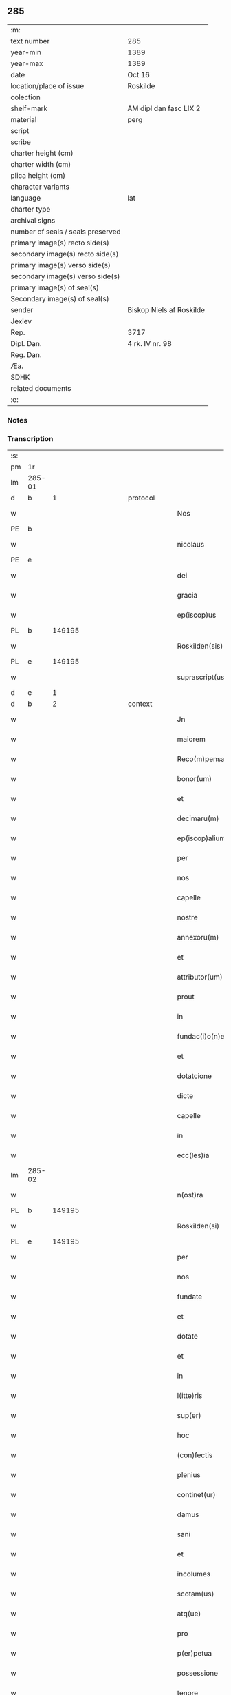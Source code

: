 ** 285

| :m:                               |                          |
| text number                       | 285                      |
| year-min                          | 1389                     |
| year-max                          | 1389                     |
| date                              | Oct 16                   |
| location/place of issue           | Roskilde                 |
| colection                         |                          |
| shelf-mark                        | AM dipl dan fasc LIX 2   |
| material                          | perg                     |
| script                            |                          |
| scribe                            |                          |
| charter height (cm)               |                          |
| charter width (cm)                |                          |
| plica height (cm)                 |                          |
| character variants                |                          |
| language                          | lat                      |
| charter type                      |                          |
| archival signs                    |                          |
| number of seals / seals preserved |                          |
| primary image(s) recto side(s)    |                          |
| secondary image(s) recto side(s)  |                          |
| primary image(s) verso side(s)    |                          |
| secondary image(s) verso side(s)  |                          |
| primary image(s) of seal(s)       |                          |
| Secondary image(s) of seal(s)     |                          |
| sender                            | Biskop Niels af Roskilde |
| Jexlev                            |                          |
| Rep.                              | 3717                     |
| Dipl. Dan.                        | 4 rk. IV nr. 98          |
| Reg. Dan.                         |                          |
| Æa.                               |                          |
| SDHK                              |                          |
| related documents                 |                          |
| :e:                               |                          |

*** Notes


*** Transcription
| :s: |        |   |             |   |   |                     |                |   |               |   |                                |     |   |   |   |               |
| pm  | 1r     |   |             |   |   |                     |                |   |               |   |                                |     |   |   |   |               |
| lm  | 285-01 |   |             |   |   |                     |                |   |               |   |                                |     |   |   |   |               |
| d  | b      | 1  |             | protocol  |   |                     |                |   |               |   |                                |     |   |   |   |               |
| w   |        |   |             |   |   | Nos                 | Nos            |   |               |   |                                | lat |   |   |   |        285-01 |
| PE  | b      |   |             |   |   |                     |                |   |               |   |                                |     |   |   |   |               |
| w   |        |   |             |   |   | nicolaus            | nıcolaus       |   |               |   |                                | lat |   |   |   |        285-01 |
| PE  | e      |   |             |   |   |                     |                |   |               |   |                                |     |   |   |   |               |
| w   |        |   |             |   |   | dei                 | deı            |   |               |   |                                | lat |   |   |   |        285-01 |
| w   |        |   |             |   |   | gracia              | gracıa         |   |               |   |                                | lat |   |   |   |        285-01 |
| w   |        |   |             |   |   | ep(iscop)us         | epus          |   |               |   |                                | lat |   |   |   |        285-01 |
| PL  | b      |   149195|             |   |   |                     |                |   |               |   |                                |     |   |   |   |               |
| w   |        |   |             |   |   | Roskilden(sis)      | Roſkılden     |   |               |   |                                | lat |   |   |   |        285-01 |
| PL  | e      |   149195|             |   |   |                     |                |   |               |   |                                |     |   |   |   |               |
| w   |        |   |             |   |   | suprascript(us)     | ſupꝛaſcrıpt᷒    |   |               |   |                                | lat |   |   |   |        285-01 |
| d  | e      | 1  |             |   |   |                     |                |   |               |   |                                |     |   |   |   |               |
| d  | b      | 2  |             | context  |   |                     |                |   |               |   |                                |     |   |   |   |               |
| w   |        |   |             |   |   | Jn                  | Jn             |   |               |   |                                | lat |   |   |   |        285-01 |
| w   |        |   |             |   |   | maiorem             | maıoꝛem        |   |               |   |                                | lat |   |   |   |        285-01 |
| w   |        |   |             |   |   | Reco(m)pensam       | Reco̅penſam     |   |               |   |                                | lat |   |   |   |        285-01 |
| w   |        |   |             |   |   | bonor(um)           | bonoꝝ          |   |               |   |                                | lat |   |   |   |        285-01 |
| w   |        |   |             |   |   | et                  | et             |   |               |   |                                | lat |   |   |   |        285-01 |
| w   |        |   |             |   |   | decimaru(m)         | decımaru      |   |               |   |                                | lat |   |   |   |        285-01 |
| w   |        |   |             |   |   | ep(iscop)alium      | ep̅alıum        |   |               |   |                                | lat |   |   |   |        285-01 |
| w   |        |   |             |   |   | per                 | per            |   |               |   |                                | lat |   |   |   |        285-01 |
| w   |        |   |             |   |   | nos                 | nos            |   |               |   |                                | lat |   |   |   |        285-01 |
| w   |        |   |             |   |   | capelle             | capelle        |   |               |   |                                | lat |   |   |   |        285-01 |
| w   |        |   |             |   |   | nostre              | noﬅre          |   |               |   |                                | lat |   |   |   |        285-01 |
| w   |        |   |             |   |   | annexoru(m)         | annexoru      |   |               |   |                                | lat |   |   |   |        285-01 |
| w   |        |   |             |   |   | et                  | et             |   |               |   |                                | lat |   |   |   |        285-01 |
| w   |        |   |             |   |   | attributor(um)      | attrıbutoꝝ     |   |               |   |                                | lat |   |   |   |        285-01 |
| w   |        |   |             |   |   | prout               | pꝛout          |   |               |   |                                | lat |   |   |   |        285-01 |
| w   |        |   |             |   |   | in                  | ın             |   |               |   |                                | lat |   |   |   |        285-01 |
| w   |        |   |             |   |   | fundac(i)o(n)e      | fundac̅oe       |   |               |   |                                | lat |   |   |   |        285-01 |
| w   |        |   |             |   |   | et                  | et             |   |               |   |                                | lat |   |   |   |        285-01 |
| w   |        |   |             |   |   | dotatcione          | dotatcıone     |   |               |   |                                | lat |   |   |   |        285-01 |
| w   |        |   |             |   |   | dicte               | dıe           |   |               |   |                                | lat |   |   |   |        285-01 |
| w   |        |   |             |   |   | capelle             | capelle        |   |               |   |                                | lat |   |   |   |        285-01 |
| w   |        |   |             |   |   | in                  | ın             |   |               |   |                                | lat |   |   |   |        285-01 |
| w   |        |   |             |   |   | ecc(les)ia          | ecc̅ıa          |   |               |   |                                | lat |   |   |   |        285-01 |
| lm  | 285-02 |   |             |   |   |                     |                |   |               |   |                                |     |   |   |   |               |
| w   |        |   |             |   |   | n(ost)ra            | nr̅a            |   |               |   |                                | lat |   |   |   |        285-02 |
| PL  | b      |   149195|             |   |   |                     |                |   |               |   |                                |     |   |   |   |               |
| w   |        |   |             |   |   | Roskilden(si)       | Roſkılden     |   |               |   |                                | lat |   |   |   |        285-02 |
| PL  | e      |   149195|             |   |   |                     |                |   |               |   |                                |     |   |   |   |               |
| w   |        |   |             |   |   | per                 | per            |   |               |   |                                | lat |   |   |   |        285-02 |
| w   |        |   |             |   |   | nos                 | nos            |   |               |   |                                | lat |   |   |   |        285-02 |
| w   |        |   |             |   |   | fundate             | fundate        |   |               |   |                                | lat |   |   |   |        285-02 |
| w   |        |   |             |   |   | et                  | et             |   |               |   |                                | lat |   |   |   |        285-02 |
| w   |        |   |             |   |   | dotate              | dotate         |   |               |   |                                | lat |   |   |   |        285-02 |
| w   |        |   |             |   |   | et                  | et             |   |               |   |                                | lat |   |   |   |        285-02 |
| w   |        |   |             |   |   | in                  | ın             |   |               |   |                                | lat |   |   |   |        285-02 |
| w   |        |   |             |   |   | l(itte)ris          | lrıs          |   |               |   |                                | lat |   |   |   |        285-02 |
| w   |        |   |             |   |   | sup(er)             | ſup̲            |   |               |   |                                | lat |   |   |   |        285-02 |
| w   |        |   |             |   |   | hoc                 | hoc            |   |               |   |                                | lat |   |   |   |        285-02 |
| w   |        |   |             |   |   | (con)fectis         | ꝯfeıs         |   |               |   |                                | lat |   |   |   |        285-02 |
| w   |        |   |             |   |   | plenius             | plenıus        |   |               |   |                                | lat |   |   |   |        285-02 |
| w   |        |   |             |   |   | continet(ur)        | contınet᷑       |   |               |   |                                | lat |   |   |   |        285-02 |
| w   |        |   |             |   |   | damus               | damus          |   |               |   |                                | lat |   |   |   |        285-02 |
| w   |        |   |             |   |   | sani                | ſanı           |   |               |   |                                | lat |   |   |   |        285-02 |
| w   |        |   |             |   |   | et                  | et             |   |               |   |                                | lat |   |   |   |        285-02 |
| w   |        |   |             |   |   | incolumes           | ıncolumes      |   |               |   |                                | lat |   |   |   |        285-02 |
| w   |        |   |             |   |   | scotam(us)          | ſcotam᷒         |   |               |   |                                | lat |   |   |   |        285-02 |
| w   |        |   |             |   |   | atq(ue)             | atqꝫ           |   |               |   |                                | lat |   |   |   |        285-02 |
| w   |        |   |             |   |   | pro                 | pꝛo            |   |               |   |                                | lat |   |   |   |        285-02 |
| w   |        |   |             |   |   | p(er)petua          | ̲etua          |   |               |   |                                | lat |   |   |   |        285-02 |
| w   |        |   |             |   |   | possessione         | poeıone      |   |               |   |                                | lat |   |   |   |        285-02 |
| w   |        |   |             |   |   | tenore              | tenoꝛe         |   |               |   |                                | lat |   |   |   |        285-02 |
| w   |        |   |             |   |   | p(rese)ncium        | pncıum        |   |               |   |                                | lat |   |   |   |        285-02 |
| w   |        |   |             |   |   | assignam(us)        | aıgnam᷒        |   |               |   |                                | lat |   |   |   |        285-02 |
| w   |        |   |             |   |   | bona                | bona           |   |               |   |                                | lat |   |   |   |        285-02 |
| w   |        |   |             |   |   | infrascripta        | ınfraſcrıpta   |   |               |   |                                | lat |   |   |   |        285-02 |
| p   |        |   |             |   |   | .                   | .              |   |               |   |                                | lat |   |   |   |        285-02 |
| w   |        |   |             |   |   | v(idelicet)         | ỽꝫ             |   |               |   |                                | lat |   |   |   |        285-02 |
| p   |        |   |             |   |   | .                   | .              |   |               |   |                                | lat |   |   |   |        285-02 |
| w   |        |   |             |   |   | om(n)ia             | omıa          |   |               |   |                                | lat |   |   |   |        285-02 |
| w   |        |   |             |   |   | bona                | bona           |   |               |   |                                | lat |   |   |   |        285-02 |
| lm  | 285-03 |   |             |   |   |                     |                |   |               |   |                                |     |   |   |   |               |
| w   |        |   |             |   |   | nostra              | noﬅra          |   |               |   |                                | lat |   |   |   |        285-03 |
| w   |        |   |             |   |   | p(ro)pe             | e             |   |               |   |                                | lat |   |   |   |        285-03 |
| PL  | b      |   130343|             |   |   |                     |                |   |               |   |                                |     |   |   |   |               |
| w   |        |   |             |   |   | holbek              | holbek         |   |               |   |                                | dan |   |   |   |        285-03 |
| PL  | e      |   130343|             |   |   |                     |                |   |               |   |                                |     |   |   |   |               |
| w   |        |   |             |   |   | que                 | que            |   |               |   |                                | lat |   |   |   |        285-03 |
| w   |        |   |             |   |   | de                  | de             |   |               |   |                                | lat |   |   |   |        285-03 |
| w   |        |   |             |   |   | d(omi)na            | dn̅a            |   |               |   |                                | lat |   |   |   |        285-03 |
| PE  | b      |   |             |   |   |                     |                |   |               |   |                                |     |   |   |   |               |
| w   |        |   |             |   |   | ingerde             | ıngerde        |   |               |   |                                | lat |   |   |   |        285-03 |
| PE  | e      |   |             |   |   |                     |                |   |               |   |                                |     |   |   |   |               |
| w   |        |   |             |   |   | relicta             | relıa         |   |               |   |                                | lat |   |   |   |        285-03 |
| w   |        |   |             |   |   | d(omi)ni            | dnı           |   |               |   |                                | lat |   |   |   |        285-03 |
| PE  | b      |   |             |   |   |                     |                |   |               |   |                                |     |   |   |   |               |
| w   |        |   |             |   |   | auonis              | auonıs         |   |               |   |                                | lat |   |   |   |        285-03 |
| w   |        |   |             |   |   | stegh               | ﬅegh           |   |               |   |                                | dan |   |   |   |        285-03 |
| PE  | e      |   |             |   |   |                     |                |   |               |   |                                |     |   |   |   |               |
| w   |        |   |             |   |   | militis             | mılıtıs        |   |               |   |                                | lat |   |   |   |        285-03 |
| w   |        |   |             |   |   | de                  | de             |   |               |   |                                | lat |   |   |   |        285-03 |
| PL  | b      |   133445|             |   |   |                     |                |   |               |   |                                |     |   |   |   |               |
| w   |        |   |             |   |   | skersø              | ſkerſø         |   |               |   |                                | dan |   |   |   |        285-03 |
| PL  | e      |   133445|             |   |   |                     |                |   |               |   |                                |     |   |   |   |               |
| w   |        |   |             |   |   | titulo              | tıtulo         |   |               |   |                                | lat |   |   |   |        285-03 |
| w   |        |   |             |   |   | impignerac(i)o(n)is | ımpıgneracoıs |   |               |   |                                | lat |   |   |   |        285-03 |
| w   |        |   |             |   |   | pro                 | pꝛo            |   |               |   |                                | lat |   |   |   |        285-03 |
| w   |        |   |             |   |   | sexaginta           | ſexagınta      |   |               |   |                                | lat |   |   |   |        285-03 |
| w   |        |   |             |   |   | marchis             | marchıs        |   |               |   |                                | lat |   |   |   |        285-03 |
| w   |        |   |             |   |   | puri                | purı           |   |               |   |                                | lat |   |   |   |        285-03 |
| w   |        |   |             |   |   | argenti             | argentı        |   |               |   |                                | lat |   |   |   |        285-03 |
| w   |        |   |             |   |   | h(ab)uim(us)        | huım᷒          |   |               |   |                                | lat |   |   |   |        285-03 |
| p   |        |   |             |   |   | .                   | .              |   |               |   |                                | lat |   |   |   |        285-03 |
| w   |        |   |             |   |   | v(idelicet)         | ỽꝫ             |   |               |   |                                | lat |   |   |   |        285-03 |
| p   |        |   |             |   |   | .                   | .              |   |               |   |                                | lat |   |   |   |        285-03 |
| PL  | b      |   139314|             |   |   |                     |                |   |               |   |                                |     |   |   |   |               |
| w   |        |   |             |   |   | vlstorp             | ỽlﬅoꝛp         |   |               |   |                                | dan |   |   |   |        285-03 |
| PL  | e      |   139314|             |   |   |                     |                |   |               |   |                                |     |   |   |   |               |
| w   |        |   |             |   |   | et                  | et             |   |               |   |                                | lat |   |   |   |        285-03 |
| PL  | b      |   139314|             |   |   |                     |                |   |               |   |                                |     |   |   |   |               |
| w   |        |   |             |   |   | vlstorp             | ỽlﬅoꝛp         |   |               |   |                                | dan |   |   |   |        285-03 |
| w   |        |   |             |   |   | fang                | fang           |   |               |   |                                | dan |   |   |   |        285-03 |
| PL  | e      |   139314|             |   |   |                     |                |   |               |   |                                |     |   |   |   |               |
| w   |        |   |             |   |   | duas                | duas           |   |               |   |                                | lat |   |   |   |        285-03 |
| w   |        |   |             |   |   | partes              | partes         |   |               |   |                                | lat |   |   |   |        285-03 |
| w   |        |   |             |   |   | in                  | ın             |   |               |   |                                | lat |   |   |   |        285-03 |
| PL  | b      |   139320|             |   |   |                     |                |   |               |   |                                |     |   |   |   |               |
| w   |        |   |             |   |   | lousoræ             | louſoꝛæ        |   |               |   |                                | dan |   |   |   |        285-03 |
| PL  | e      |   139320|             |   |   |                     |                |   |               |   |                                |     |   |   |   |               |
| w   |        |   |             |   |   | Jtem                | Jtem           |   |               |   |                                | lat |   |   |   |        285-03 |
| lm  | 285-04 |   |             |   |   |                     |                |   |               |   |                                |     |   |   |   |               |
| w   |        |   |             |   |   | in                  | ın             |   |               |   |                                | lat |   |   |   |        285-04 |
| PL | b |    134653|   |   |   |                     |                  |   |   |   |                                 |     |   |   |   |               |
| w   |        |   |             |   |   | myætheløsæ          | myætheløſæ     |   |               |   |                                | dan |   |   |   |        285-04 |
| PL | e |    134653|   |   |   |                     |                  |   |   |   |                                 |     |   |   |   |               |
| w   |        |   |             |   |   | tres                | tres           |   |               |   |                                | lat |   |   |   |        285-04 |
| w   |        |   |             |   |   | curias              | curıas         |   |               |   |                                | lat |   |   |   |        285-04 |
| w   |        |   |             |   |   | villicales          | ỽıllıcales     |   |               |   |                                | lat |   |   |   |        285-04 |
| w   |        |   |             |   |   | quar(um)            | quaꝝ           |   |               |   |                                | lat |   |   |   |        285-04 |
| w   |        |   |             |   |   | quel(ibet)          | quelꝫ          |   |               |   |                                | lat |   |   |   |        285-04 |
| w   |        |   |             |   |   | habet               | habet          |   |               |   |                                | lat |   |   |   |        285-04 |
| w   |        |   |             |   |   | dimidiam            | dımıdıam       |   |               |   |                                | lat |   |   |   |        285-04 |
| w   |        |   |             |   |   | marcham             | marcham        |   |               |   |                                | lat |   |   |   |        285-04 |
| w   |        |   |             |   |   | terre               | terre          |   |               |   |                                | lat |   |   |   |        285-04 |
| w   |        |   |             |   |   | in                  | ın             |   |               |   |                                | lat |   |   |   |        285-04 |
| w   |        |   |             |   |   | censu               | cenſu          |   |               |   |                                | lat |   |   |   |        285-04 |
| w   |        |   |             |   |   | et                  | et             |   |               |   |                                | lat |   |   |   |        285-04 |
| w   |        |   |             |   |   | duos                | duos           |   |               |   |                                | lat |   |   |   |        285-04 |
| w   |        |   |             |   |   | fundis              | fundıs         |   |               |   |                                | lat |   |   |   |        285-04 |
| w   |        |   |             |   |   | inquilinares        | ınquılınares   |   |               |   |                                | lat |   |   |   |        285-04 |
| w   |        |   |             |   |   | Jtem                | Jtem           |   |               |   |                                | lat |   |   |   |        285-04 |
| w   |        |   |             |   |   | in                  | ın             |   |               |   |                                | lat |   |   |   |        285-04 |
| PL  | b      |   134734|             |   |   |                     |                |   |               |   |                                |     |   |   |   |               |
| w   |        |   |             |   |   | tostorp             | toﬅoꝛp         |   |               |   |                                | dan |   |   |   |        285-04 |
| PL  | e      |   134734|             |   |   |                     |                |   |               |   |                                |     |   |   |   |               |
| w   |        |   |             |   |   | duas                | duas           |   |               |   |                                | lat |   |   |   |        285-04 |
| w   |        |   |             |   |   | curias              | curıas         |   |               |   |                                | lat |   |   |   |        285-04 |
| w   |        |   |             |   |   | quaru(m)            | quaru         |   |               |   |                                | lat |   |   |   |        285-04 |
| w   |        |   |             |   |   | quel(ibet)          | quelꝫ          |   |               |   |                                | lat |   |   |   |        285-04 |
| w   |        |   |             |   |   | habet               | habet          |   |               |   |                                | lat |   |   |   |        285-04 |
| w   |        |   |             |   |   | sex                 | ſex            |   |               |   |                                | lat |   |   |   |        285-04 |
| w   |        |   |             |   |   | oras                | oꝛas           |   |               |   |                                | lat |   |   |   |        285-04 |
| w   |        |   |             |   |   | terre               | terre          |   |               |   |                                | lat |   |   |   |        285-04 |
| w   |        |   |             |   |   | in                  | ın             |   |               |   |                                | lat |   |   |   |        285-04 |
| w   |        |   |             |   |   | censu               | cenſu          |   |               |   |                                | lat |   |   |   |        285-04 |
| w   |        |   |             |   |   | Jtem                | Jtem           |   |               |   |                                | lat |   |   |   |        285-04 |
| w   |        |   |             |   |   | vna(m)              | ỽna           |   |               |   |                                | lat |   |   |   |        285-04 |
| lm  | 285-05 |   |             |   |   |                     |                |   |               |   |                                |     |   |   |   |               |
| w   |        |   |             |   |   | curiam              | curıam         |   |               |   |                                | lat |   |   |   |        285-05 |
| w   |        |   |             |   |   | ibid(em)            | ıbı           |   |               |   |                                | lat |   |   |   |        285-05 |
| w   |        |   |             |   |   | h(abe)ntem          | hntem         |   |               |   |                                | lat |   |   |   |        285-05 |
| w   |        |   |             |   |   | dimidiam            | dımıdıam       |   |               |   |                                | lat |   |   |   |        285-05 |
| w   |        |   |             |   |   | marcham             | marcham        |   |               |   |                                | lat |   |   |   |        285-05 |
| w   |        |   |             |   |   | terre               | terre          |   |               |   |                                | lat |   |   |   |        285-05 |
| w   |        |   |             |   |   | in                  | ın             |   |               |   |                                | lat |   |   |   |        285-05 |
| w   |        |   |             |   |   | censu               | cenſu          |   |               |   |                                | lat |   |   |   |        285-05 |
| w   |        |   |             |   |   | et                  | et             |   |               |   |                                | lat |   |   |   |        285-05 |
| w   |        |   |             |   |   | aliquos             | alıquos        |   |               |   |                                | lat |   |   |   |        285-05 |
| w   |        |   |             |   |   | fundos              | fundos         |   |               |   |                                | lat |   |   |   |        285-05 |
| w   |        |   |             |   |   | inquilinares        | ınquılınares   |   |               |   |                                | lat |   |   |   |        285-05 |
| w   |        |   |             |   |   | preter              | pꝛeter         |   |               |   |                                | lat |   |   |   |        285-05 |
| w   |        |   |             |   |   | octo                | oo            |   |               |   |                                | lat |   |   |   |        285-05 |
| w   |        |   |             |   |   | solidos             | ſolıdos        |   |               |   |                                | lat |   |   |   |        285-05 |
| w   |        |   |             |   |   | terre               | terre          |   |               |   |                                | lat |   |   |   |        285-05 |
| w   |        |   |             |   |   | ibid(em)            | ıbı           |   |               |   |                                | lat |   |   |   |        285-05 |
| w   |        |   |             |   |   | prius               | pꝛıus          |   |               |   |                                | lat |   |   |   |        285-05 |
| w   |        |   |             |   |   | inter               | ınter          |   |               |   |                                | lat |   |   |   |        285-05 |
| w   |        |   |             |   |   | bona                | bona           |   |               |   |                                | lat |   |   |   |        285-05 |
| w   |        |   |             |   |   | n(ost)ra            | nra           |   |               |   |                                | lat |   |   |   |        285-05 |
| w   |        |   |             |   |   | p(at)rimonialia     | pꝛımonıalıa   |   |               |   |                                | lat |   |   |   |        285-05 |
| w   |        |   |             |   |   | scriptos            | ſcrıptos       |   |               |   |                                | lat |   |   |   |        285-05 |
| w   |        |   |             |   |   | Jt(em)              | J             |   |               |   |                                | lat |   |   |   |        285-05 |
| w   |        |   |             |   |   | in                  | ın             |   |               |   |                                | lat |   |   |   |        285-05 |
| PL  | b      |   128121|             |   |   |                     |                |   |               |   |                                |     |   |   |   |               |
| w   |        |   |             |   |   | arnakkæ             | arnakkæ        |   |               |   |                                | dan |   |   |   |        285-05 |
| PL  | e      |   128121|             |   |   |                     |                |   |               |   |                                |     |   |   |   |               |
| w   |        |   |             |   |   | vnam                | ỽnam           |   |               |   |                                | lat |   |   |   |        285-05 |
| w   |        |   |             |   |   | curiam              | curıam         |   |               |   |                                | lat |   |   |   |        285-05 |
| w   |        |   |             |   |   | villicalem          | ỽıllıcalem     |   |               |   |                                | lat |   |   |   |        285-05 |
| lm  | 285-06 |   |             |   |   |                     |                |   |               |   |                                |     |   |   |   |               |
| w   |        |   |             |   |   | cui                 | cuí            |   |               |   |                                | lat |   |   |   |        285-06 |
| w   |        |   |             |   |   | adiacet             | adıacet        |   |               |   |                                | lat |   |   |   |        285-06 |
| w   |        |   |             |   |   | vnum                | ỽnum           |   |               |   |                                | lat |   |   |   |        285-06 |
| w   |        |   |             |   |   | bool                | bool           |   |               |   |                                | lat |   |   |   |        285-06 |
| w   |        |   |             |   |   | terre               | terre          |   |               |   |                                | lat |   |   |   |        285-06 |
| w   |        |   |             |   |   | cum                 | cum            |   |               |   |                                | lat |   |   |   |        285-06 |
| w   |        |   |             |   |   | quatuor             | quatuoꝛ        |   |               |   |                                | lat |   |   |   |        285-06 |
| w   |        |   |             |   |   | fundis              | fundıs         |   |               |   |                                | lat |   |   |   |        285-06 |
| w   |        |   |             |   |   | inquilinarib(us)    | ınquılınarıbꝫ  |   |               |   |                                | lat |   |   |   |        285-06 |
| w   |        |   |             |   |   | Jtem                | Jtem           |   |               |   |                                | lat |   |   |   |        285-06 |
| w   |        |   |             |   |   | in                  | ın             |   |               |   |                                | lat |   |   |   |        285-06 |
| PL  | b      |   131194|             |   |   |                     |                |   |               |   |                                |     |   |   |   |               |
| w   |        |   |             |   |   | konungstorp         | konungﬅoꝛp     |   |               |   |                                | dan |   |   |   |        285-06 |
| PL  | e      |   131194|             |   |   |                     |                |   |               |   |                                |     |   |   |   |               |
| w   |        |   |             |   |   | sex                 | ſex            |   |               |   |                                | lat |   |   |   |        285-06 |
| w   |        |   |             |   |   | oras                | oꝛas           |   |               |   |                                | lat |   |   |   |        285-06 |
| w   |        |   |             |   |   | terre               | terre          |   |               |   |                                | lat |   |   |   |        285-06 |
| w   |        |   |             |   |   | in                  | ın             |   |               |   |                                | lat |   |   |   |        285-06 |
| w   |        |   |             |   |   | censu               | cenſu          |   |               |   |                                | lat |   |   |   |        285-06 |
| w   |        |   |             |   |   | Jtem                | Jtem           |   |               |   |                                | lat |   |   |   |        285-06 |
| w   |        |   |             |   |   | in                  | ın             |   |               |   |                                | lat |   |   |   |        285-06 |
| PL  | b      |   128916|             |   |   |                     |                |   |               |   |                                |     |   |   |   |               |
| w   |        |   |             |   |   | draworp             | dꝛawoꝛp        |   |               |   |                                | dan |   |   |   |        285-06 |
| PL  | e      |   128916|             |   |   |                     |                |   |               |   |                                |     |   |   |   |               |
| w   |        |   |             |   |   | vnam                | ỽnam           |   |               |   |                                | lat |   |   |   |        285-06 |
| w   |        |   |             |   |   | curiam              | curıam         |   |               |   |                                | lat |   |   |   |        285-06 |
| w   |        |   |             |   |   | dantem              | dantem         |   |               |   |                                | lat |   |   |   |        285-06 |
| w   |        |   |             |   |   | duo                 | duo            |   |               |   |                                | lat |   |   |   |        285-06 |
| w   |        |   |             |   |   | pund                | pund           |   |               |   |                                | lat |   |   |   |        285-06 |
| w   |        |   |             |   |   | annone              | annone         |   |               |   |                                | lat |   |   |   |        285-06 |
| w   |        |   |             |   |   | Jtem                | Jtem           |   |               |   |                                | lat |   |   |   |        285-06 |
| w   |        |   |             |   |   | in                  | ın             |   |               |   |                                | lat |   |   |   |        285-06 |
| PL  | b      |   137165|             |   |   |                     |                |   |               |   |                                |     |   |   |   |               |
| w   |        |   |             |   |   | strippethorp        | ﬅrıethoꝛp     |   |               |   |                                | dan |   |   |   |        285-06 |
| PL  | e      |   137165|             |   |   |                     |                |   |               |   |                                |     |   |   |   |               |
| w   |        |   |             |   |   | septem              | ſepte         |   |               |   |                                | lat |   |   |   |        285-06 |
| lm  | 285-07 |   |             |   |   |                     |                |   |               |   |                                |     |   |   |   |               |
| w   |        |   |             |   |   | curias              | curıas         |   |               |   |                                | lat |   |   |   |        285-07 |
| w   |        |   |             |   |   | h(abe)ntes          | hntes         |   |               |   |                                | lat |   |   |   |        285-07 |
| w   |        |   |             |   |   | in                  | ın             |   |               |   |                                | lat |   |   |   |        285-07 |
| w   |        |   |             |   |   | censu               | cenſu          |   |               |   |                                | lat |   |   |   |        285-07 |
| w   |        |   |             |   |   | duas                | duas           |   |               |   |                                | lat |   |   |   |        285-07 |
| w   |        |   |             |   |   | marchas             | marchas        |   |               |   |                                | lat |   |   |   |        285-07 |
| w   |        |   |             |   |   | terre               | terre          |   |               |   |                                | lat |   |   |   |        285-07 |
| w   |        |   |             |   |   | preter              | pꝛeter         |   |               |   |                                | lat |   |   |   |        285-07 |
| w   |        |   |             |   |   | octo                | oo            |   |               |   |                                | lat |   |   |   |        285-07 |
| w   |        |   |             |   |   | solidos             | ſolıdos        |   |               |   |                                | lat |   |   |   |        285-07 |
| w   |        |   |             |   |   | terre               | terre          |   |               |   |                                | lat |   |   |   |        285-07 |
| w   |        |   |             |   |   | ibid(em)            | ıbı           |   |               |   |                                | lat |   |   |   |        285-07 |
| w   |        |   |             |   |   | prius               | pꝛıus          |   |               |   |                                | lat |   |   |   |        285-07 |
| w   |        |   |             |   |   | inter               | ınter          |   |               |   |                                | lat |   |   |   |        285-07 |
| w   |        |   |             |   |   | bona                | bona           |   |               |   |                                | lat |   |   |   |        285-07 |
| w   |        |   |             |   |   | n(ost)ra            | nr̅a            |   |               |   |                                | lat |   |   |   |        285-07 |
| w   |        |   |             |   |   | p(at)rimonialia     | pꝛ̅ımonıalıa    |   |               |   |                                | lat |   |   |   |        285-07 |
| w   |        |   |             |   |   | scriptos            | ſcrıptos       |   |               |   |                                | lat |   |   |   |        285-07 |
| w   |        |   |             |   |   | Jtem                | Jtem           |   |               |   |                                | lat |   |   |   |        285-07 |
| w   |        |   |             |   |   | duas                | duas           |   |               |   |                                | lat |   |   |   |        285-07 |
| w   |        |   |             |   |   | curias              | curıas         |   |               |   |                                | lat |   |   |   |        285-07 |
| w   |        |   |             |   |   | in                  | ın             |   |               |   |                                | lat |   |   |   |        285-07 |
| PL  | b      |   129843|             |   |   |                     |                |   |               |   |                                |     |   |   |   |               |
| w   |        |   |             |   |   | guthmundorp         | guthmundoꝛp    |   |               |   |                                | dan |   |   |   |        285-07 |
| PL  | e      |   129843|             |   |   |                     |                |   |               |   |                                |     |   |   |   |               |
| w   |        |   |             |   |   | que                 | que            |   |               |   |                                | lat |   |   |   |        285-07 |
| w   |        |   |             |   |   | habent              | habent         |   |               |   |                                | lat |   |   |   |        285-07 |
| w   |        |   |             |   |   | in                  | ın             |   |               |   |                                | lat |   |   |   |        285-07 |
| w   |        |   |             |   |   | censu               | cenſu          |   |               |   |                                | lat |   |   |   |        285-07 |
| w   |        |   |             |   |   | vndecim             | vndecım        |   |               |   |                                | lat |   |   |   |        285-07 |
| w   |        |   |             |   |   | solios              | ſolıos         |   |               |   |                                | lat |   |   |   |        285-07 |
| w   |        |   |             |   |   | terre               | terre          |   |               |   |                                | lat |   |   |   |        285-07 |
| w   |        |   |             |   |   | et                  | et             |   |               |   |                                | lat |   |   |   |        285-07 |
| w   |        |   |             |   |   | vna(m)              | vna           |   |               |   |                                | lat |   |   |   |        285-07 |
| lm  | 285-08 |   |             |   |   |                     |                |   |               |   |                                |     |   |   |   |               |
| w   |        |   |             |   |   | curiam              | curıam         |   |               |   |                                | lat |   |   |   |        285-08 |
| w   |        |   |             |   |   | in                  | ın             |   |               |   |                                | lat |   |   |   |        285-08 |
| PL  | b      |   138324|             |   |   |                     |                |   |               |   |                                |     |   |   |   |               |
| w   |        |   |             |   |   | vbbethorp           | ỽbbethoꝛp      |   |               |   |                                | dan |   |   |   |        285-08 |
| PL  | e      |   138324|             |   |   |                     |                |   |               |   |                                |     |   |   |   |               |
| w   |        |   |             |   |   | in                  | ın             |   |               |   |                                | lat |   |   |   |        285-08 |
| PL | b |    132528|   |   |   |                     |                  |   |   |   |                                 |     |   |   |   |               |
| w   |        |   |             |   |   | odzh(e)r(et)        | odzhꝝ          |   |               |   |                                | dan |   |   |   |        285-08 |
| PL | e |    132528|   |   |   |                     |                  |   |   |   |                                 |     |   |   |   |               |
| w   |        |   |             |   |   | Jtem                | Jtem           |   |               |   |                                | lat |   |   |   |        285-08 |
| w   |        |   |             |   |   | dimidietatem        | dımıdıetatem   |   |               |   |                                | lat |   |   |   |        285-08 |
| w   |        |   |             |   |   | bonor(um)           | bonoꝝ          |   |               |   |                                | lat |   |   |   |        285-08 |
| w   |        |   |             |   |   | subscriptor(um)     | ſubſcrıptoꝝ    |   |               |   |                                | lat |   |   |   |        285-08 |
| p   |        |   |             |   |   | .                   | .              |   |               |   |                                | lat |   |   |   |        285-08 |
| w   |        |   |             |   |   | v(idelicet)         | ỽꝫ             |   |               |   |                                | lat |   |   |   |        285-08 |
| p   |        |   |             |   |   | .                   | .              |   |               |   |                                | lat |   |   |   |        285-08 |
| w   |        |   |             |   |   | vnam                | ỽnam           |   |               |   |                                | lat |   |   |   |        285-08 |
| w   |        |   |             |   |   | curiam              | curıam         |   |               |   |                                | lat |   |   |   |        285-08 |
| w   |        |   |             |   |   | in                  | ın             |   |               |   |                                | lat |   |   |   |        285-08 |
| PL  | b      |   133336|             |   |   |                     |                |   |               |   |                                |     |   |   |   |               |
| w   |        |   |             |   |   | skippinge           | ſkıınge       |   |               |   |                                | dan |   |   |   |        285-08 |
| PL  | e      |   133336|             |   |   |                     |                |   |               |   |                                |     |   |   |   |               |
| w   |        |   |             |   |   | h(abe)ntem          | hntem         |   |               |   |                                | lat |   |   |   |        285-08 |
| w   |        |   |             |   |   | decem               | decem          |   |               |   |                                | lat |   |   |   |        285-08 |
| w   |        |   |             |   |   | oras                | oꝛas           |   |               |   |                                | lat |   |   |   |        285-08 |
| w   |        |   |             |   |   | terre               | terre          |   |               |   |                                | lat |   |   |   |        285-08 |
| w   |        |   |             |   |   | in                  | ın             |   |               |   |                                | lat |   |   |   |        285-08 |
| w   |        |   |             |   |   | censu               | cenſu          |   |               |   |                                | lat |   |   |   |        285-08 |
| w   |        |   |             |   |   | cum                 | cum            |   |               |   |                                | lat |   |   |   |        285-08 |
| w   |        |   |             |   |   | tribus              | trıbus         |   |               |   |                                | lat |   |   |   |        285-08 |
| w   |        |   |             |   |   | inquilinis          | ınquılinıs     |   |               |   |                                | lat |   |   |   |        285-08 |
| w   |        |   |             |   |   | Jtem                | Jtem           |   |               |   |                                | lat |   |   |   |        285-08 |
| w   |        |   |             |   |   | in                  | ın             |   |               |   |                                | lat |   |   |   |        285-08 |
| PL | b |    128126|   |   |   |                     |                  |   |   |   |                                 |     |   |   |   |               |
| w   |        |   |             |   |   | arsh(e)r(et)        | arſhꝝ          |   |               |   |                                | dan |   |   |   |        285-08 |
| PL | e |    128126|   |   |   |                     |                  |   |   |   |                                 |     |   |   |   |               |
| w   |        |   |             |   |   | in                  | ın             |   |               |   |                                | lat |   |   |   |        285-08 |
| PL  | b      |   135588|             |   |   |                     |                |   |               |   |                                |     |   |   |   |               |
| w   |        |   |             |   |   | arby                | arby           |   |               |   |                                | dan |   |   |   |        285-08 |
| PL  | e      |   135588|             |   |   |                     |                |   |               |   |                                |     |   |   |   |               |
| w   |        |   |             |   |   | duo                 | duo            |   |               |   |                                | lat |   |   |   |        285-08 |
| w   |        |   |             |   |   | bool                | bool           |   |               |   |                                | lat |   |   |   |        285-08 |
| w   |        |   |             |   |   | terre               | terre          |   |               |   |                                | lat |   |   |   |        285-08 |
| lm  | 285-09 |   |             |   |   |                     |                |   |               |   |                                |     |   |   |   |               |
| w   |        |   |             |   |   | Jtem                | Jtem           |   |               |   |                                | lat |   |   |   |        285-09 |
| w   |        |   |             |   |   | in                  | ın             |   |               |   |                                | lat |   |   |   |        285-09 |
| PL | b |    134615|   |   |   |                     |                  |   |   |   |                                 |     |   |   |   |               |
| w   |        |   |             |   |   | tuuzæh(e)r(et)      | tuuzæhꝝ        |   |               |   |                                | dan |   |   |   |        285-09 |
| PL | e |    134615|   |   |   |                     |                  |   |   |   |                                 |     |   |   |   |               |
| w   |        |   |             |   |   | in                  | ın             |   |               |   |                                | lat |   |   |   |        285-09 |
| PL  | b      |   134478|             |   |   |                     |                |   |               |   |                                |     |   |   |   |               |
| w   |        |   |             |   |   | thorslundæ          | thoꝛſlundæ     |   |               |   |                                | dan |   |   |   |        285-09 |
| PL  | e      |   134478|             |   |   |                     |                |   |               |   |                                |     |   |   |   |               |
| w   |        |   |             |   |   | dimidiam            | dımıdıam       |   |               |   |                                | lat |   |   |   |        285-09 |
| w   |        |   |             |   |   | oram                | oꝛam           |   |               |   |                                | lat |   |   |   |        285-09 |
| w   |        |   |             |   |   | terre               | terre          |   |               |   |                                | lat |   |   |   |        285-09 |
| w   |        |   |             |   |   | in                  | ın             |   |               |   |                                | lat |   |   |   |        285-09 |
| w   |        |   |             |   |   | censu               | cenſu          |   |               |   |                                | lat |   |   |   |        285-09 |
| w   |        |   |             |   |   | Jtem                | Jtem           |   |               |   |                                | lat |   |   |   |        285-09 |
| w   |        |   |             |   |   | in                  | ın             |   |               |   |                                | lat |   |   |   |        285-09 |
| PL  | b      |   133101|             |   |   |                     |                |   |               |   |                                |     |   |   |   |               |
| w   |        |   |             |   |   | sandby              | ſandby         |   |               |   |                                | dan |   |   |   |        285-09 |
| PL  | e      |   133101|             |   |   |                     |                |   |               |   |                                |     |   |   |   |               |
| w   |        |   |             |   |   | terras              | terras         |   |               |   |                                | lat |   |   |   |        285-09 |
| w   |        |   |             |   |   | quinq(ue)           | quınqꝫ         |   |               |   |                                | lat |   |   |   |        285-09 |
| w   |        |   |             |   |   | denarior(um)        | denarıoꝝ       |   |               |   |                                | lat |   |   |   |        285-09 |
| w   |        |   |             |   |   | quor(um)            | quoꝝ           |   |               |   |                                | lat |   |   |   |        285-09 |
| w   |        |   |             |   |   | bonor(um)           | bonoꝝ          |   |               |   |                                | lat |   |   |   |        285-09 |
| w   |        |   |             |   |   | dimidietas          | dımıdıetas     |   |               |   |                                | lat |   |   |   |        285-09 |
| w   |        |   |             |   |   | cedit               | cedıt          |   |               |   |                                | lat |   |   |   |        285-09 |
| w   |        |   |             |   |   | nobis               | nobıs          |   |               |   |                                | lat |   |   |   |        285-09 |
| w   |        |   |             |   |   | ex                  | ex             |   |               |   |                                | lat |   |   |   |        285-09 |
| w   |        |   |             |   |   | parte               | parte          |   |               |   |                                | lat |   |   |   |        285-09 |
| w   |        |   |             |   |   | predicte            | pꝛedıe        |   |               |   |                                | lat |   |   |   |        285-09 |
| w   |        |   |             |   |   | d(omi)ne            | dne           |   |               |   |                                | lat |   |   |   |        285-09 |
| PE  | b      |   |             |   |   |                     |                |   |               |   |                                |     |   |   |   |               |
| w   |        |   |             |   |   | ingeburgis          | ıngeburgıs     |   |               |   |                                | lat |   |   |   |        285-09 |
| PE  | e      |   |             |   |   |                     |                |   |               |   |                                |     |   |   |   |               |
| w   |        |   |             |   |   | et                  | et             |   |               |   |                                | lat |   |   |   |        285-09 |
| w   |        |   |             |   |   | altera              | altera         |   |               |   |                                | lat |   |   |   |        285-09 |
| w   |        |   |             |   |   | dimidietas          | dımıdıetas     |   |               |   |                                | lat |   |   |   |        285-09 |
| lm  | 285-10 |   |             |   |   |                     |                |   |               |   |                                |     |   |   |   |               |
| w   |        |   |             |   |   | heredib(us)         | heredıbꝫ       |   |               |   |                                | lat |   |   |   |        285-10 |
| w   |        |   |             |   |   | d(omi)ne            | dn̅e            |   |               |   |                                | lat |   |   |   |        285-10 |
| PE  | b      |   |             |   |   |                     |                |   |               |   |                                |     |   |   |   |               |
| w   |        |   |             |   |   | cristine            | crıﬅıne        |   |               |   |                                | lat |   |   |   |        285-10 |
| PE  | e      |   |             |   |   |                     |                |   |               |   |                                |     |   |   |   |               |
| w   |        |   |             |   |   | sororis             | ſoꝛoꝛıs        |   |               |   |                                | lat |   |   |   |        285-10 |
| w   |        |   |             |   |   | sue                 | ſue            |   |               |   |                                | lat |   |   |   |        285-10 |
| w   |        |   |             |   |   | q(uod)              | ꝙ              |   |               |   |                                | lat |   |   |   |        285-10 |
| w   |        |   |             |   |   | inter               | ınter          |   |               |   |                                | lat |   |   |   |        285-10 |
| w   |        |   |             |   |   | eas                 | eas            |   |               |   |                                | lat |   |   |   |        285-10 |
| su  | x      |   | restoration |   |   |                     |                |   | DD 4/4 no. 98 |   |                                |     |   |   |   |               |
| w   |        |   |             |   |   | mans[er]unt         | manſ[er]unt    |   |               |   |                                | lat |   |   |   |        285-10 |
| w   |        |   |             |   |   | indiuisa            | ındıuıſa       |   |               |   |                                | lat |   |   |   |        285-10 |
| w   |        |   |             |   |   | Jtem                | Jtem           |   |               |   |                                | lat |   |   |   |        285-10 |
| w   |        |   |             |   |   | bona                | bona           |   |               |   |                                | lat |   |   |   |        285-10 |
| w   |        |   |             |   |   | n(ost)ra            | nr̅a            |   |               |   |                                | lat |   |   |   |        285-10 |
| w   |        |   |             |   |   | que                 | que            |   |               |   |                                | lat |   |   |   |        285-10 |
| w   |        |   |             |   |   | iusto               | ıuﬅo           |   |               |   |                                | lat |   |   |   |        285-10 |
| w   |        |   |             |   |   | emptionis           | emptıonıs      |   |               |   |                                | lat |   |   |   |        285-10 |
| w   |        |   |             |   |   | titulo              | tıtulo         |   |               |   |                                | lat |   |   |   |        285-10 |
| w   |        |   |             |   |   | per                 | per            |   |               |   |                                | lat |   |   |   |        285-10 |
| PE  | b      |   |             |   |   |                     |                |   |               |   |                                |     |   |   |   |               |
| w   |        |   |             |   |   | goscalcum           | goſcalcum      |   |               |   |                                | lat |   |   |   |        285-10 |
| w   |        |   |             |   |   | dyeghn              | dyeghn         |   |               |   |                                | dan |   |   |   |        285-10 |
| PE  | e      |   |             |   |   |                     |                |   |               |   |                                |     |   |   |   |               |
| w   |        |   |             |   |   | nobis               | nobıs          |   |               |   |                                | lat |   |   |   |        285-10 |
| w   |        |   |             |   |   | scotata             | ſcotata        |   |               |   |                                | lat |   |   |   |        285-10 |
| w   |        |   |             |   |   | sunt                | ſunt           |   |               |   |                                | lat |   |   |   |        285-10 |
| w   |        |   |             |   |   | in                  | ın             |   |               |   |                                | lat |   |   |   |        285-10 |
| PL | b |    132528|   |   |   |                     |                  |   |   |   |                                 |     |   |   |   |               |
| w   |        |   |             |   |   | odzh(e)r(et)        | odzhꝝ          |   |               |   |                                | lat |   |   |   |        285-10 |
| PL | e |    132528|   |   |   |                     |                  |   |   |   |                                 |     |   |   |   |               |
| w   |        |   |             |   |   | sitor(um)           | ſıtoꝝ          |   |               |   |                                | lat |   |   |   |        285-10 |
| p   |        |   |             |   |   | .                   | .              |   |               |   |                                | lat |   |   |   |        285-10 |
| w   |        |   |             |   |   | v(idelicet)         | ỽꝫ             |   |               |   |                                | lat |   |   |   |        285-10 |
| p   |        |   |             |   |   | .                   | .              |   |               |   |                                | lat |   |   |   |        285-10 |
| w   |        |   |             |   |   | in                  | ın             |   |               |   |                                | lat |   |   |   |        285-10 |
| PL  | b      |   129843|             |   |   |                     |                |   |               |   |                                |     |   |   |   |               |
| w   |        |   |             |   |   | guthmundorp         | guthmundoꝛp    |   |               |   |                                | dan |   |   |   |        285-10 |
| PL  | e      |   129843|             |   |   |                     |                |   |               |   |                                |     |   |   |   |               |
| w   |        |   |             |   |   | in                  | ın             |   |               |   |                                | lat |   |   |   |        285-10 |
| w   |        |   |             |   |   | p(ar)o¦chia         | p̲o¦chıa        |   |               |   |                                | lat |   |   |   | 285-10—285-11 |
| PL  | b      |   130618|             |   |   |                     |                |   |               |   |                                |     |   |   |   |               |
| w   |        |   |             |   |   | høwæby              | høwæby         |   |               |   |                                | dan |   |   |   |        285-11 |
| PL  | e      |   130618|             |   |   |                     |                |   |               |   |                                |     |   |   |   |               |
| w   |        |   |             |   |   | vnam                | ỽnam           |   |               |   |                                | lat |   |   |   |        285-11 |
| w   |        |   |             |   |   | curiam              | curıam         |   |               |   |                                | lat |   |   |   |        285-11 |
| w   |        |   |             |   |   | villicalem          | ỽıllıcalem     |   |               |   |                                | lat |   |   |   |        285-11 |
| w   |        |   |             |   |   | h(abe)ntem          | hn̅tem          |   |               |   |                                | lat |   |   |   |        285-11 |
| w   |        |   |             |   |   | sex                 | ſex            |   |               |   |                                | lat |   |   |   |        285-11 |
| w   |        |   |             |   |   | oras                | oꝛas           |   |               |   |                                | lat |   |   |   |        285-11 |
| w   |        |   |             |   |   | terre               | terre          |   |               |   |                                | lat |   |   |   |        285-11 |
| w   |        |   |             |   |   | in                  | ın             |   |               |   |                                | lat |   |   |   |        285-11 |
| w   |        |   |             |   |   | censu               | cenſu          |   |               |   |                                | lat |   |   |   |        285-11 |
| w   |        |   |             |   |   | Jtem                | Jtem           |   |               |   |                                | lat |   |   |   |        285-11 |
| w   |        |   |             |   |   | in                  | ın             |   |               |   |                                | lat |   |   |   |        285-11 |
| PL  | b      |   138324|             |   |   |                     |                |   |               |   |                                |     |   |   |   |               |
| w   |        |   |             |   |   | vbbethorp           | ỽbbethoꝛp      |   |               |   |                                | dan |   |   |   |        285-11 |
| PL  | e      |   138324|             |   |   |                     |                |   |               |   |                                |     |   |   |   |               |
| w   |        |   |             |   |   | vnam                | ỽnam           |   |               |   |                                | lat |   |   |   |        285-11 |
| w   |        |   |             |   |   | curiam              | curıam         |   |               |   |                                | lat |   |   |   |        285-11 |
| w   |        |   |             |   |   | h(abe)ntem          | hn̅tem          |   |               |   |                                | lat |   |   |   |        285-11 |
| w   |        |   |             |   |   | dimidium            | dımıdıum       |   |               |   |                                | lat |   |   |   |        285-11 |
| w   |        |   |             |   |   | bool                | bool           |   |               |   |                                | lat |   |   |   |        285-11 |
| w   |        |   |             |   |   | terre               | terre          |   |               |   |                                | lat |   |   |   |        285-11 |
| w   |        |   |             |   |   | in                  | ın             |   |               |   |                                | lat |   |   |   |        285-11 |
| w   |        |   |             |   |   | censu               | cenſu          |   |               |   |                                | lat |   |   |   |        285-11 |
| w   |        |   |             |   |   | Jtem                | Jtem           |   |               |   |                                | lat |   |   |   |        285-11 |
| w   |        |   |             |   |   | ibidem              | ıbıdem         |   |               |   |                                | lat |   |   |   |        285-11 |
| w   |        |   |             |   |   | duas                | duas           |   |               |   |                                | lat |   |   |   |        285-11 |
| w   |        |   |             |   |   | alias               | alıas          |   |               |   |                                | lat |   |   |   |        285-11 |
| w   |        |   |             |   |   | curias              | curıas         |   |               |   |                                | lat |   |   |   |        285-11 |
| w   |        |   |             |   |   | quar(um)            | quaꝝ           |   |               |   |                                | lat |   |   |   |        285-11 |
| w   |        |   |             |   |   | quel(ibet)          | quelꝫ          |   |               |   |                                | lat |   |   |   |        285-11 |
| w   |        |   |             |   |   | habet               | habet          |   |               |   |                                | lat |   |   |   |        285-11 |
| w   |        |   |             |   |   | duas                | duas           |   |               |   |                                | lat |   |   |   |        285-11 |
| lm  | 285-12 |   |             |   |   |                     |                |   |               |   |                                |     |   |   |   |               |
| w   |        |   |             |   |   | vaccas              | ỽaccas         |   |               |   |                                | lat |   |   |   |        285-12 |
| w   |        |   |             |   |   | immortales          | ımmoꝛtales     |   |               |   |                                | lat |   |   |   |        285-12 |
| w   |        |   |             |   |   | et                  | et             |   |               |   |                                | lat |   |   |   |        285-12 |
| w   |        |   |             |   |   | dat                 | dat            |   |               |   |                                | lat |   |   |   |        285-12 |
| w   |        |   |             |   |   | dimidiam            | dımıdíam       |   |               |   |                                | lat |   |   |   |        285-12 |
| w   |        |   |             |   |   | lagenam             | lagenam        |   |               |   |                                | lat |   |   |   |        285-12 |
| w   |        |   |             |   |   | butiri              | butırı         |   |               |   |                                | lat |   |   |   |        285-12 |
| w   |        |   |             |   |   | Jtem                | Jtem           |   |               |   |                                | lat |   |   |   |        285-12 |
| w   |        |   |             |   |   | in                  | ın             |   |               |   |                                | lat |   |   |   |        285-12 |
| PL  | b      |   133971|             |   |   |                     |                |   |               |   |                                |     |   |   |   |               |
| w   |        |   |             |   |   | swiningæ            | ſwınıngæ       |   |               |   |                                | dan |   |   |   |        285-12 |
| PL  | e      |   133971|             |   |   |                     |                |   |               |   |                                |     |   |   |   |               |
| w   |        |   |             |   |   | in                  | ın             |   |               |   |                                | lat |   |   |   |        285-12 |
| w   |        |   |             |   |   | parrochia           | parrochıa      |   |               |   |                                | lat |   |   |   |        285-12 |
| PL  | b      |   132400|             |   |   |                     |                |   |               |   |                                |     |   |   |   |               |
| w   |        |   |             |   |   | asmundorp           | aſmundoꝛp      |   |               |   |                                | dan |   |   |   |        285-12 |
| PL  | e      |   132400|             |   |   |                     |                |   |               |   |                                |     |   |   |   |               |
| w   |        |   |             |   |   | duas                | duas           |   |               |   |                                | lat |   |   |   |        285-12 |
| w   |        |   |             |   |   | oras                | oꝛas           |   |               |   |                                | lat |   |   |   |        285-12 |
| w   |        |   |             |   |   | terre               | terre          |   |               |   |                                | lat |   |   |   |        285-12 |
| w   |        |   |             |   |   | in                  | ın             |   |               |   |                                | lat |   |   |   |        285-12 |
| w   |        |   |             |   |   | censu               | cenſu          |   |               |   |                                | lat |   |   |   |        285-12 |
| w   |        |   |             |   |   | Jtem                | Jtem           |   |               |   |                                | lat |   |   |   |        285-12 |
| w   |        |   |             |   |   | in                  | ın             |   |               |   |                                | lat |   |   |   |        285-12 |
| PL  | b      |   133285|             |   |   |                     |                |   |               |   |                                |     |   |   |   |               |
| w   |        |   |             |   |   | skawæthorp          | ſkawæthoꝛp     |   |               |   |                                | dan |   |   |   |        285-12 |
| PL  | e      |   133285|             |   |   |                     |                |   |               |   |                                |     |   |   |   |               |
| w   |        |   |             |   |   | vnam                | ỽnam           |   |               |   |                                | lat |   |   |   |        285-12 |
| w   |        |   |             |   |   | curiam              | curıam         |   |               |   |                                | lat |   |   |   |        285-12 |
| w   |        |   |             |   |   | h(abe)ntem          | hntem         |   |               |   |                                | lat |   |   |   |        285-12 |
| w   |        |   |             |   |   | tres                | tres           |   |               |   |                                | lat |   |   |   |        285-12 |
| w   |        |   |             |   |   | vaccas              | ỽaccas         |   |               |   |                                | lat |   |   |   |        285-12 |
| w   |        |   |             |   |   | immortales          | ımmoꝛtales     |   |               |   |                                | lat |   |   |   |        285-12 |
| lm  | 285-13 |   |             |   |   |                     |                |   |               |   |                                |     |   |   |   |               |
| w   |        |   |             |   |   | et                  | et             |   |               |   |                                | lat |   |   |   |        285-13 |
| w   |        |   |             |   |   | dat                 | dat            |   |               |   |                                | lat |   |   |   |        285-13 |
| w   |        |   |             |   |   | vnam                | ỽnam           |   |               |   |                                | lat |   |   |   |        285-13 |
| w   |        |   |             |   |   | lagenam             | lagenam        |   |               |   |                                | lat |   |   |   |        285-13 |
| w   |        |   |             |   |   | butiri              | butırı         |   |               |   |                                | lat |   |   |   |        285-13 |
| w   |        |   |             |   |   | Jtem                | Jtem           |   |               |   |                                | lat |   |   |   |        285-13 |
| w   |        |   |             |   |   | in                  | ın             |   |               |   |                                | lat |   |   |   |        285-13 |
| PL  | b      |   133960|             |   |   |                     |                |   |               |   |                                |     |   |   |   |               |
| w   |        |   |             |   |   | swenstorp           | ſwenﬅoꝛp       |   |               |   |                                | dan |   |   |   |        285-13 |
| PL  | e      |   133960|             |   |   |                     |                |   |               |   |                                |     |   |   |   |               |
| w   |        |   |             |   |   | duas                | duas           |   |               |   |                                | lat |   |   |   |        285-13 |
| w   |        |   |             |   |   | curias              | curıas         |   |               |   |                                | lat |   |   |   |        285-13 |
| w   |        |   |             |   |   | h(abe)ntes          | hntes         |   |               |   |                                | lat |   |   |   |        285-13 |
| w   |        |   |             |   |   | duas                | duas           |   |               |   |                                | lat |   |   |   |        285-13 |
| w   |        |   |             |   |   | oras                | oꝛas           |   |               |   |                                | lat |   |   |   |        285-13 |
| w   |        |   |             |   |   | terre               | terre          |   |               |   |                                | lat |   |   |   |        285-13 |
| w   |        |   |             |   |   | in                  | ın             |   |               |   |                                | lat |   |   |   |        285-13 |
| w   |        |   |             |   |   | censu               | cenſu          |   |               |   |                                | lat |   |   |   |        285-13 |
| w   |        |   |             |   |   | quar(um)            | quaꝝ           |   |               |   |                                | lat |   |   |   |        285-13 |
| w   |        |   |             |   |   | quel(ibet)          | quelꝫ          |   |               |   |                                | lat |   |   |   |        285-13 |
| w   |        |   |             |   |   | habet               | habet          |   |               |   |                                | lat |   |   |   |        285-13 |
| w   |        |   |             |   |   | vnam                | ỽnam           |   |               |   |                                | lat |   |   |   |        285-13 |
| w   |        |   |             |   |   | vaccam              | ỽaccam         |   |               |   |                                | lat |   |   |   |        285-13 |
| w   |        |   |             |   |   | jmmortalem          | ȷmmoꝛtalem     |   |               |   |                                | lat |   |   |   |        285-13 |
| w   |        |   |             |   |   | et                  | et             |   |               |   |                                | lat |   |   |   |        285-13 |
| w   |        |   |             |   |   | dat                 | dat            |   |               |   |                                | lat |   |   |   |        285-13 |
| w   |        |   |             |   |   | dimidiam            | dımıdıam       |   |               |   |                                | lat |   |   |   |        285-13 |
| w   |        |   |             |   |   | lagenam             | lagenam        |   |               |   |                                | lat |   |   |   |        285-13 |
| w   |        |   |             |   |   | butiri              | butırı         |   |               |   |                                | lat |   |   |   |        285-13 |
| w   |        |   |             |   |   | Jtem                | Jtem           |   |               |   |                                | lat |   |   |   |        285-13 |
| w   |        |   |             |   |   | in                  | ın             |   |               |   |                                | lat |   |   |   |        285-13 |
| PL  | b      |   130224|             |   |   |                     |                |   |               |   |                                |     |   |   |   |               |
| w   |        |   |             |   |   | hæriæstorp          | hærıæﬅoꝛp      |   |               |   |                                | dan |   |   |   |        285-13 |
| PL  | e      |   130224|             |   |   |                     |                |   |               |   |                                |     |   |   |   |               |
| lm  | 285-14 |   |             |   |   |                     |                |   |               |   |                                |     |   |   |   |               |
| w   |        |   |             |   |   | in                  | ın             |   |               |   |                                | lat |   |   |   |        285-14 |
| w   |        |   |             |   |   | p(ar)rochia         | p̲rochıa        |   |               |   |                                | lat |   |   |   |        285-14 |
| PL  | b      |   129742|             |   |   |                     |                |   |               |   |                                |     |   |   |   |               |
| w   |        |   |             |   |   | græwingæ            | græwıngæ       |   |               |   |                                | dan |   |   |   |        285-14 |
| PL  | e      |   129742|             |   |   |                     |                |   |               |   |                                |     |   |   |   |               |
| w   |        |   |             |   |   | vnam                | ỽnam           |   |               |   |                                | lat |   |   |   |        285-14 |
| w   |        |   |             |   |   | curiam              | curıam         |   |               |   |                                | lat |   |   |   |        285-14 |
| w   |        |   |             |   |   | h(abe)ntem          | hn̅tem          |   |               |   |                                | lat |   |   |   |        285-14 |
| w   |        |   |             |   |   | tredecim            | tredecım       |   |               |   |                                | lat |   |   |   |        285-14 |
| w   |        |   |             |   |   | solidos             | ſolıdos        |   |               |   |                                | lat |   |   |   |        285-14 |
| w   |        |   |             |   |   | terre               | terre          |   |               |   |                                | lat |   |   |   |        285-14 |
| w   |        |   |             |   |   | in                  | ın             |   |               |   |                                | lat |   |   |   |        285-14 |
| w   |        |   |             |   |   | censu               | cenſu          |   |               |   |                                | lat |   |   |   |        285-14 |
| w   |        |   |             |   |   | Jtem                | Jtem           |   |               |   |                                | lat |   |   |   |        285-14 |
| w   |        |   |             |   |   | in                  | ın             |   |               |   |                                | lat |   |   |   |        285-14 |
| PL  | b      |   129134|             |   |   |                     |                |   |               |   |                                |     |   |   |   |               |
| w   |        |   |             |   |   | ingelstorp          | ıngelﬅoꝛp      |   |               |   |                                | dan |   |   |   |        285-14 |
| PL  | e      |   129134|             |   |   |                     |                |   |               |   |                                |     |   |   |   |               |
| w   |        |   |             |   |   | vnam                | ỽnam           |   |               |   |                                | lat |   |   |   |        285-14 |
| w   |        |   |             |   |   | curiam              | curıam         |   |               |   |                                | lat |   |   |   |        285-14 |
| w   |        |   |             |   |   | h(abe)ntem          | hn̅tem          |   |               |   |                                | lat |   |   |   |        285-14 |
| w   |        |   |             |   |   | quatuor             | quatuoꝛ        |   |               |   |                                | lat |   |   |   |        285-14 |
| w   |        |   |             |   |   | solidos             | ſolıdos        |   |               |   |                                | lat |   |   |   |        285-14 |
| w   |        |   |             |   |   | terre               | terre          |   |               |   |                                | lat |   |   |   |        285-14 |
| w   |        |   |             |   |   | in                  | ın             |   |               |   |                                | lat |   |   |   |        285-14 |
| w   |        |   |             |   |   | censu               | cenſu          |   |               |   |                                | lat |   |   |   |        285-14 |
| w   |        |   |             |   |   | Jtem                | Jtem           |   |               |   |                                | lat |   |   |   |        285-14 |
| w   |        |   |             |   |   | bona                | bona           |   |               |   |                                | lat |   |   |   |        285-14 |
| w   |        |   |             |   |   | que                 | que            |   |               |   |                                | lat |   |   |   |        285-14 |
| w   |        |   |             |   |   | iusto               | ıuﬅo           |   |               |   |                                | lat |   |   |   |        285-14 |
| w   |        |   |             |   |   | empcionis           | empcıonıs      |   |               |   |                                | lat |   |   |   |        285-14 |
| w   |        |   |             |   |   | titulo              | tıtulo         |   |               |   |                                | lat |   |   |   |        285-14 |
| w   |        |   |             |   |   | per                 | per            |   |               |   |                                | lat |   |   |   |        285-14 |
| lm  | 285-15 |   |             |   |   |                     |                |   |               |   |                                |     |   |   |   |               |
| PL  | b      |   132528|             |   |   |                     |                |   |               |   |                                |     |   |   |   |               |
| w   |        |   |             |   |   | tychonem            | tychonem       |   |               |   |                                | lat |   |   |   |        285-15 |
| w   |        |   |             |   |   | magnuss(un)         | magnuſ        |   |               |   |                                | dan |   |   |   |        285-15 |
| PL  | e      |   132528|             |   |   |                     |                |   |               |   |                                |     |   |   |   |               |
| w   |        |   |             |   |   | in                  | ın             |   |               |   |                                | lat |   |   |   |        285-15 |
| w   |        |   |             |   |   | placito             | placıto        |   |               |   |                                | lat |   |   |   |        285-15 |
| w   |        |   |             |   |   | odzh(e)r(et)        | odzhꝝ          |   |               |   |                                | dan |   |   |   |        285-15 |
| w   |        |   |             |   |   | nobis               | nobıs          |   |               |   |                                | lat |   |   |   |        285-15 |
| w   |        |   |             |   |   | sunt                | ſunt           |   |               |   |                                | lat |   |   |   |        285-15 |
| w   |        |   |             |   |   | scotata             | ſcotata        |   |               |   |                                | lat |   |   |   |        285-15 |
| p   |        |   |             |   |   | .                   | .              |   |               |   |                                | lat |   |   |   |        285-15 |
| w   |        |   |             |   |   | v(idelicet)         | ỽꝫ             |   |               |   |                                | lat |   |   |   |        285-15 |
| p   |        |   |             |   |   | .                   | .              |   |               |   |                                | lat |   |   |   |        285-15 |
| w   |        |   |             |   |   | in                  | ın             |   |               |   |                                | lat |   |   |   |        285-15 |
| PL  | b      |   129742|             |   |   |                     |                |   |               |   |                                |     |   |   |   |               |
| w   |        |   |             |   |   | græwingæ            | græwıngæ       |   |               |   |                                | dan |   |   |   |        285-15 |
| PL  | e      |   129742|             |   |   |                     |                |   |               |   |                                |     |   |   |   |               |
| w   |        |   |             |   |   | vnam                | ỽnam           |   |               |   |                                | lat |   |   |   |        285-15 |
| w   |        |   |             |   |   | curiam              | curıam         |   |               |   |                                | lat |   |   |   |        285-15 |
| w   |        |   |             |   |   | que                 | que            |   |               |   |                                | lat |   |   |   |        285-15 |
| w   |        |   |             |   |   | habet               | habet          |   |               |   |                                | lat |   |   |   |        285-15 |
| w   |        |   |             |   |   | in                  | ın             |   |               |   |                                | lat |   |   |   |        285-15 |
| w   |        |   |             |   |   | censu               | cenſu          |   |               |   |                                | lat |   |   |   |        285-15 |
| w   |        |   |             |   |   | nouem               | nouem          |   |               |   |                                | lat |   |   |   |        285-15 |
| w   |        |   |             |   |   | oras                | oꝛas           |   |               |   |                                | lat |   |   |   |        285-15 |
| w   |        |   |             |   |   | terre               | terre          |   |               |   |                                | lat |   |   |   |        285-15 |
| w   |        |   |             |   |   | Jtem                | Jtem           |   |               |   |                                | lat |   |   |   |        285-15 |
| w   |        |   |             |   |   | quoddam             | quoddam        |   |               |   |                                | lat |   |   |   |        285-15 |
| w   |        |   |             |   |   | opidum              | opıdum         |   |               |   |                                | lat |   |   |   |        285-15 |
| w   |        |   |             |   |   | d(i)c(tu)m          | dc̅m            |   |               |   |                                | lat |   |   |   |        285-15 |
| PL  | b      |   103284|             |   |   |                     |                |   |               |   |                                |     |   |   |   |               |
| w   |        |   |             |   |   | bosorp              | boſoꝛp         |   |               |   |                                | dan |   |   |   |        285-15 |
| PL  | e      |   103284|             |   |   |                     |                |   |               |   |                                |     |   |   |   |               |
| w   |        |   |             |   |   | prope               | pꝛope          |   |               |   |                                | lat |   |   |   |        285-15 |
| w   |        |   |             |   |   | exaccionem          | exaccıonem     |   |               |   |                                | lat |   |   |   |        285-15 |
| w   |        |   |             |   |   | n(ost)ram           | nram          |   |               |   |                                | lat |   |   |   |        285-15 |
| PL  | b      |   103304|             |   |   |                     |                |   |               |   |                                |     |   |   |   |               |
| w   |        |   |             |   |   | tok¦swerthe         | tok¦ſwerthe    |   |               |   |                                | dan |   |   |   | 285-15—285-16 |
| PL  | e      |   103304|             |   |   |                     |                |   |               |   |                                |     |   |   |   |               |
| w   |        |   |             |   |   | cum                 | cum            |   |               |   |                                | lat |   |   |   |        285-16 |
| w   |        |   |             |   |   | siluis              | ſıluıs         |   |               |   |                                | lat |   |   |   |        285-16 |
| w   |        |   |             |   |   | et                  | et             |   |               |   |                                | lat |   |   |   |        285-16 |
| w   |        |   |             |   |   | aliis               | alııs          |   |               |   |                                | lat |   |   |   |        285-16 |
| w   |        |   |             |   |   | suis                | ſuıs           |   |               |   |                                | lat |   |   |   |        285-16 |
| w   |        |   |             |   |   | attinenciis         | attınencıís    |   |               |   |                                | lat |   |   |   |        285-16 |
| w   |        |   |             |   |   | que                 | que            |   |               |   |                                | lat |   |   |   |        285-16 |
| w   |        |   |             |   |   | emim(us)            | emím᷒           |   |               |   |                                | lat |   |   |   |        285-16 |
| w   |        |   |             |   |   | de                  | de             |   |               |   |                                | lat |   |   |   |        285-16 |
| w   |        |   |             |   |   | quodam              | quodam         |   |               |   |                                | lat |   |   |   |        285-16 |
| PE  | b      |   |             |   |   |                     |                |   |               |   |                                |     |   |   |   |               |
| w   |        |   |             |   |   | petro               | petro          |   |               |   |                                | lat |   |   |   |        285-16 |
| w   |        |   |             |   |   | snubbæ              | ſnubbæ         |   |               |   |                                | dan |   |   |   |        285-16 |
| PE  | e      |   |             |   |   |                     |                |   |               |   |                                |     |   |   |   |               |
| w   |        |   |             |   |   | et                  | et             |   |               |   |                                | lat |   |   |   |        285-16 |
| w   |        |   |             |   |   | per                 | per            |   |               |   |                                | lat |   |   |   |        285-16 |
| w   |        |   |             |   |   | ipsum               | ıpſum          |   |               |   |                                | lat |   |   |   |        285-16 |
| w   |        |   |             |   |   | nobis               | nobıs          |   |               |   |                                | lat |   |   |   |        285-16 |
| w   |        |   |             |   |   | in                  | ın             |   |               |   |                                | lat |   |   |   |        285-16 |
| w   |        |   |             |   |   | placito             | placıto        |   |               |   |                                | lat |   |   |   |        285-16 |
| w   |        |   |             |   |   | generali            | generalı       |   |               |   |                                | lat |   |   |   |        285-16 |
| PL | b |    122287|   |   |   |                     |                  |   |   |   |                                 |     |   |   |   |               |
| w   |        |   |             |   |   | syalendie           | ſyalendıe      |   |               |   |                                | lat |   |   |   |        285-16 |
| PL | e |    122287|   |   |   |                     |                  |   |   |   |                                 |     |   |   |   |               |
| w   |        |   |             |   |   | sunt                | ſunt           |   |               |   |                                | lat |   |   |   |        285-16 |
| w   |        |   |             |   |   | scotata             | ſcotata        |   |               |   |                                | lat |   |   |   |        285-16 |
| w   |        |   |             |   |   | prout               | pꝛout          |   |               |   |                                | lat |   |   |   |        285-16 |
| w   |        |   |             |   |   | in                  | ın             |   |               |   |                                | lat |   |   |   |        285-16 |
| w   |        |   |             |   |   | l(itte)ris          | lr̅ıs           |   |               |   |                                | lat |   |   |   |        285-16 |
| w   |        |   |             |   |   | inde                | ınde           |   |               |   |                                | lat |   |   |   |        285-16 |
| w   |        |   |             |   |   | confectis           | confeıs       |   |               |   |                                | lat |   |   |   |        285-16 |
| w   |        |   |             |   |   | pleni(us)           | plenı᷒          |   |               |   |                                | lat |   |   |   |        285-16 |
| w   |        |   |             |   |   | continet(ur)        | contınet᷑       |   |               |   |                                | lat |   |   |   |        285-16 |
| w   |        |   |             |   |   | cum                 | cum            |   |               |   |                                | lat |   |   |   |        285-16 |
| lm  | 285-17 |   |             |   |   |                     |                |   |               |   |                                |     |   |   |   |               |
| w   |        |   |             |   |   | om(n)ib(us)         | om̅ıbꝫ          |   |               |   |                                | lat |   |   |   |        285-17 |
| w   |        |   |             |   |   | et                  | et             |   |               |   |                                | lat |   |   |   |        285-17 |
| w   |        |   |             |   |   | singulis            | ſıngulıs       |   |               |   |                                | lat |   |   |   |        285-17 |
| w   |        |   |             |   |   | prescriptor(um)     | pꝛeſcrıptoꝝ    |   |               |   |                                | lat |   |   |   |        285-17 |
| w   |        |   |             |   |   | bonor(um)           | bonoꝝ          |   |               |   |                                | lat |   |   |   |        285-17 |
| w   |        |   |             |   |   | attinenciis         | attınencíıs    |   |               |   |                                | lat |   |   |   |        285-17 |
| w   |        |   |             |   |   | quocu(m)q(ue)       | quocu̅qꝫ        |   |               |   |                                | lat |   |   |   |        285-17 |
| w   |        |   |             |   |   | nomi(n)e            | nomı̅e          |   |               |   |                                | lat |   |   |   |        285-17 |
| w   |        |   |             |   |   | censeant(ur)        | cenſeant᷑       |   |               |   |                                | lat |   |   |   |        285-17 |
| w   |        |   |             |   |   | et                  | et             |   |               |   |                                | lat |   |   |   |        285-17 |
| w   |        |   |             |   |   | omni                | omní           |   |               |   |                                | lat |   |   |   |        285-17 |
| w   |        |   |             |   |   | jure                | ȷure           |   |               |   |                                | lat |   |   |   |        285-17 |
| w   |        |   |             |   |   | nobis               | nobıs          |   |               |   |                                | lat |   |   |   |        285-17 |
| w   |        |   |             |   |   | co(m)petenti        | co̅petentı      |   |               |   |                                | lat |   |   |   |        285-17 |
| w   |        |   |             |   |   | in                  | ın             |   |               |   |                                | lat |   |   |   |        285-17 |
| w   |        |   |             |   |   | eisdem              | eıſdem         |   |               |   |                                | lat |   |   |   |        285-17 |
| w   |        |   |             |   |   | vna                 | ỽna            |   |               |   |                                | lat |   |   |   |        285-17 |
| w   |        |   |             |   |   | cum                 | cum            |   |               |   |                                | lat |   |   |   |        285-17 |
| w   |        |   |             |   |   | aliis               | alııs          |   |               |   |                                | lat |   |   |   |        285-17 |
| w   |        |   |             |   |   | bonis               | bonıs          |   |               |   |                                | lat |   |   |   |        285-17 |
| w   |        |   |             |   |   | om(n)ib(us)         | omıbꝫ         |   |               |   |                                | lat |   |   |   |        285-17 |
| w   |        |   |             |   |   | suprascriptis       | ſupꝛaſcrıptıs  |   |               |   |                                | lat |   |   |   |        285-17 |
| w   |        |   |             |   |   | et                  | et             |   |               |   |                                | lat |   |   |   |        285-17 |
| w   |        |   |             |   |   | per                 | per            |   |               |   |                                | lat |   |   |   |        285-17 |
| w   |        |   |             |   |   | nos                 | nos            |   |               |   |                                | lat |   |   |   |        285-17 |
| w   |        |   |             |   |   | datis               | datıs          |   |               |   |                                | lat |   |   |   |        285-17 |
| w   |        |   |             |   |   | et                  | et             |   |               |   |                                | lat |   |   |   |        285-17 |
| w   |        |   |             |   |   | scotatis            | ſcotatıs       |   |               |   |                                | lat |   |   |   |        285-17 |
| w   |        |   |             |   |   | Preterea            | Pꝛeterea       |   |               |   |                                | lat |   |   |   |        285-17 |
| lm  | 285-18 |   |             |   |   |                     |                |   |               |   |                                |     |   |   |   |               |
| w   |        |   |             |   |   | bona                | bona           |   |               |   |                                | lat |   |   |   |        285-18 |
| w   |        |   |             |   |   | decimas             | decímas        |   |               |   |                                | lat |   |   |   |        285-18 |
| w   |        |   |             |   |   | et                  | et             |   |               |   |                                | lat |   |   |   |        285-18 |
| w   |        |   |             |   |   | jura                | ȷura           |   |               |   |                                | lat |   |   |   |        285-18 |
| w   |        |   |             |   |   | quedam              | quedam         |   |               |   |                                | lat |   |   |   |        285-18 |
| w   |        |   |             |   |   | mense               | menſe          |   |               |   |                                | lat |   |   |   |        285-18 |
| w   |        |   |             |   |   | ep(iscop)alis       | ep̅alıs         |   |               |   |                                | lat |   |   |   |        285-18 |
| w   |        |   |             |   |   | jam                 | ȷam            |   |               |   |                                | lat |   |   |   |        285-18 |
| w   |        |   |             |   |   | prescripta          | pꝛeſcrıpta     |   |               |   |                                | lat |   |   |   |        285-18 |
| w   |        |   |             |   |   | que                 | que            |   |               |   |                                | lat |   |   |   |        285-18 |
| w   |        |   |             |   |   | mense               | menſe          |   |               |   |                                | lat |   |   |   |        285-18 |
| w   |        |   |             |   |   | n(ost)re            | nr̅e            |   |               |   |                                | lat |   |   |   |        285-18 |
| w   |        |   |             |   |   | ep(iscop)ali        | ep̅alı          |   |               |   |                                | lat |   |   |   |        285-18 |
| w   |        |   |             |   |   | detraxim(us)        | detraxım᷒       |   |               |   |                                | lat |   |   |   |        285-18 |
| w   |        |   |             |   |   | et                  | et             |   |               |   |                                | lat |   |   |   |        285-18 |
| w   |        |   |             |   |   | capelle             | capelle        |   |               |   |                                | lat |   |   |   |        285-18 |
| w   |        |   |             |   |   | n(ost)re            | nr̅e            |   |               |   |                                | lat |   |   |   |        285-18 |
| w   |        |   |             |   |   | in                  | ın             |   |               |   |                                | lat |   |   |   |        285-18 |
| w   |        |   |             |   |   | ecc(les)ia          | ecc̅ıa          |   |               |   |                                | lat |   |   |   |        285-18 |
| w   |        |   |             |   |   | n(ost)ra            | nr̅a            |   |               |   |                                | lat |   |   |   |        285-18 |
| PL  | b      |   149195|             |   |   |                     |                |   |               |   |                                |     |   |   |   |               |
| w   |        |   |             |   |   | Roskilden(si)       | Roſkılden̅      |   |               |   |                                | lat |   |   |   |        285-18 |
| PL  | e      |   149195|             |   |   |                     |                |   |               |   |                                |     |   |   |   |               |
| w   |        |   |             |   |   | per                 | per            |   |               |   |                                | lat |   |   |   |        285-18 |
| w   |        |   |             |   |   | nos                 | nos            |   |               |   |                                | lat |   |   |   |        285-18 |
| w   |        |   |             |   |   | fundate             | fundate        |   |               |   |                                | lat |   |   |   |        285-18 |
| w   |        |   |             |   |   | annexuim(us)        | annexuím᷒       |   |               |   |                                | lat |   |   |   |        285-18 |
| w   |        |   |             |   |   | et                  | et             |   |               |   |                                | lat |   |   |   |        285-18 |
| w   |        |   |             |   |   | addidim(us)         | addıdım᷒        |   |               |   |                                | lat |   |   |   |        285-18 |
| w   |        |   |             |   |   | ex                  | ex             |   |               |   |                                | lat |   |   |   |        285-18 |
| w   |        |   |             |   |   | causa               | cauſa          |   |               |   |                                | lat |   |   |   |        285-18 |
| w   |        |   |             |   |   | rac(i)onabili       | raconabılı    |   |               |   |                                | lat |   |   |   |        285-18 |
| w   |        |   |             |   |   | Reuocam(us)         | Reuocam᷒        |   |               |   |                                | lat |   |   |   |        285-18 |
| lm  | 285-19 |   |             |   |   |                     |                |   |               |   |                                |     |   |   |   |               |
| w   |        |   |             |   |   | q(uia)              | ꝙ              |   |               |   |                                | lat |   |   |   |        285-19 |
| w   |        |   |             |   |   | loco                | loco           |   |               |   |                                | lat |   |   |   |        285-19 |
| w   |        |   |             |   |   | illor(um)           | ılloꝝ          |   |               |   |                                | lat |   |   |   |        285-19 |
| w   |        |   |             |   |   | om(n)i              | omı           |   |               |   |                                | lat |   |   |   |        285-19 |
| w   |        |   |             |   |   | exacc(i)o(n)em      | exaccoem      |   |               |   |                                | lat |   |   |   |        285-19 |
| w   |        |   |             |   |   | n(ost)ram           | nram          |   |               |   |                                | lat |   |   |   |        285-19 |
| w   |        |   |             |   |   | ep(iscop)alem       | epalem        |   |               |   |                                | lat |   |   |   |        285-19 |
| PL  | b      |   3038|             |   |   |                     |                |   |               |   |                                |     |   |   |   |               |
| w   |        |   |             |   |   | Ramløsæ             | Ramløſæ        |   |               |   |                                | dan |   |   |   |        285-19 |
| PL  | e      |   3038|             |   |   |                     |                |   |               |   |                                |     |   |   |   |               |
| w   |        |   |             |   |   | in                  | ın             |   |               |   |                                | lat |   |   |   |        285-19 |
| PL | b |    2848|   |   |   |                     |                  |   |   |   |                                 |     |   |   |   |               |
| w   |        |   |             |   |   | holmboh(e)r(et)     | holmbohꝝ       |   |               |   |                                | dan |   |   |   |        285-19 |
| PL | e |    2848|   |   |   |                     |                  |   |   |   |                                 |     |   |   |   |               |
| w   |        |   |             |   |   | sitam               | ſıtam          |   |               |   |                                | lat |   |   |   |        285-19 |
| w   |        |   |             |   |   | cum                 | cum            |   |               |   |                                | lat |   |   |   |        285-19 |
| w   |        |   |             |   |   | decimis             | decımıs        |   |               |   |                                | lat |   |   |   |        285-19 |
| w   |        |   |             |   |   | n(ost)ris           | nrıs          |   |               |   |                                | lat |   |   |   |        285-19 |
| w   |        |   |             |   |   | ep(iscop)alib(us)   | ep̅alıbꝫ        |   |               |   |                                | lat |   |   |   |        285-19 |
| w   |        |   |             |   |   | infrascriptis       | ınfraſcrıptıs  |   |               |   |                                | lat |   |   |   |        285-19 |
| PL  | b      |   2945|             |   |   |                     |                |   |               |   |                                |     |   |   |   |               |
| w   |        |   |             |   |   | gresholtæ           | greſholtæ      |   |               |   |                                | dan |   |   |   |        285-19 |
| PL  | e      |   2945|             |   |   |                     |                |   |               |   |                                |     |   |   |   |               |
| PL  | b      |   2968|             |   |   |                     |                |   |               |   |                                |     |   |   |   |               |
| w   |        |   |             |   |   | marthaum            | marthaum       |   |               |   |                                | dan |   |   |   |        285-19 |
| PL  | e      |   2968|             |   |   |                     |                |   |               |   |                                |     |   |   |   |               |
| PL  | b      |   3000|             |   |   |                     |                |   |               |   |                                |     |   |   |   |               |
| w   |        |   |             |   |   | walby               | walby          |   |               |   |                                | dan |   |   |   |        285-19 |
| PL  | e      |   3000|             |   |   |                     |                |   |               |   |                                |     |   |   |   |               |
| PL  | b      |   2915|             |   |   |                     |                |   |               |   |                                |     |   |   |   |               |
| w   |        |   |             |   |   | syøburg             | ſyøburg        |   |               |   |                                | dan |   |   |   |        285-19 |
| PL  | e      |   2915|             |   |   |                     |                |   |               |   |                                |     |   |   |   |               |
| PL  | b      |   3252|             |   |   |                     |                |   |               |   |                                |     |   |   |   |               |
| w   |        |   |             |   |   | windæruth           | wındæruth      |   |               |   |                                | dan |   |   |   |        285-19 |
| PL  | e      |   3252|             |   |   |                     |                |   |               |   |                                |     |   |   |   |               |
| w   |        |   |             |   |   | et                  | et             |   |               |   |                                | lat |   |   |   |        285-19 |
| PL  | b      |   3038|             |   |   |                     |                |   |               |   |                                |     |   |   |   |               |
| w   |        |   |             |   |   | ramløse             | ramløſe        |   |               |   |                                | dan |   |   |   |        285-19 |
| PL  | e      |   3038|             |   |   |                     |                |   |               |   |                                |     |   |   |   |               |
| w   |        |   |             |   |   | vna                 | ỽna            |   |               |   |                                | lat |   |   |   |        285-19 |
| w   |        |   |             |   |   | cu(m)               | cu̅             |   |               |   |                                | lat |   |   |   |        285-19 |
| w   |        |   |             |   |   | om(n)ib(us)         | om̅ıbꝫ          |   |               |   |                                | lat |   |   |   |        285-19 |
| w   |        |   |             |   |   | aliis               | alııs          |   |               |   |                                | lat |   |   |   |        285-19 |
| lm  | 285-20 |   |             |   |   |                     |                |   |               |   |                                |     |   |   |   |               |
| w   |        |   |             |   |   | decimis             | decímís        |   |               |   |                                | lat |   |   |   |        285-20 |
| w   |        |   |             |   |   | et                  | et             |   |               |   |                                | lat |   |   |   |        285-20 |
| w   |        |   |             |   |   | bonis               | bonıs          |   |               |   |                                | lat |   |   |   |        285-20 |
| w   |        |   |             |   |   | siluis              | ſıluıs         |   |               |   |                                | lat |   |   |   |        285-20 |
| w   |        |   |             |   |   | piscaturis          | pıſcaturıs     |   |               |   |                                | lat |   |   |   |        285-20 |
| w   |        |   |             |   |   | et                  | et             |   |               |   |                                | lat |   |   |   |        285-20 |
| w   |        |   |             |   |   | attinenciis         | attınencııs    |   |               |   |                                | lat |   |   |   |        285-20 |
| w   |        |   |             |   |   | suis                | ſuıs           |   |               |   |                                | lat |   |   |   |        285-20 |
| w   |        |   |             |   |   | quibuscu(m)q(ue)    | quıbuſcu̅qꝫ     |   |               |   |                                | lat |   |   |   |        285-20 |
| w   |        |   |             |   |   | Jtem                | Jtem           |   |               |   |                                | lat |   |   |   |        285-20 |
| w   |        |   |             |   |   | exacc(i)o(n)em      | exaccoem      |   |               |   |                                | lat |   |   |   |        285-20 |
| w   |        |   |             |   |   | n(ost)ram           | nram          |   |               |   |                                | lat |   |   |   |        285-20 |
| PL  | b      |   3298|             |   |   |                     |                |   |               |   |                                |     |   |   |   |               |
| w   |        |   |             |   |   | tu(m)morp           | tumoꝛp        |   |               |   |                                | dan |   |   |   |        285-20 |
| PL  | e      |   3298|             |   |   |                     |                |   |               |   |                                |     |   |   |   |               |
| w   |        |   |             |   |   | in                  | ın             |   |               |   |                                | lat |   |   |   |        285-20 |
| PL  | b      |   3281|             |   |   |                     |                |   |               |   |                                |     |   |   |   |               |
| w   |        |   |             |   |   | halsnes             | halſnes        |   |               |   |                                | dan |   |   |   |        285-20 |
| PL  | e      |   3281|             |   |   |                     |                |   |               |   |                                |     |   |   |   |               |
| w   |        |   |             |   |   | cum                 | cum            |   |               |   |                                | lat |   |   |   |        285-20 |
| w   |        |   |             |   |   | attinenciis         | attınencíıs    |   |               |   |                                | lat |   |   |   |        285-20 |
| w   |        |   |             |   |   | suis                | ſuıs           |   |               |   |                                | lat |   |   |   |        285-20 |
| w   |        |   |             |   |   | vniu(er)sis         | ỽnıu͛ſıs        |   |               |   |                                | lat |   |   |   |        285-20 |
| w   |        |   |             |   |   | quocu(m)q(ue)       | quocuqꝫ       |   |               |   |                                | lat |   |   |   |        285-20 |
| w   |        |   |             |   |   | no(m)i(n)e          | noıe          |   |               |   |                                | lat |   |   |   |        285-20 |
| w   |        |   |             |   |   | censean(ur)         | cenſean᷑        |   |               |   |                                | lat |   |   |   |        285-20 |
| w   |        |   |             |   |   | d(i)c(t)e           | dc̅e            |   |               |   |                                | lat |   |   |   |        285-20 |
| w   |        |   |             |   |   | capelle             | capelle        |   |               |   |                                | lat |   |   |   |        285-20 |
| w   |        |   |             |   |   | n(ost)re            | nr̅e            |   |               |   |                                | lat |   |   |   |        285-20 |
| w   |        |   |             |   |   | de                  | de             |   |               |   |                                | lat |   |   |   |        285-20 |
| w   |        |   |             |   |   | vnanimi             | ỽnanímí        |   |               |   |                                | lat |   |   |   |        285-20 |
| w   |        |   |             |   |   | et                  | et             |   |               |   |                                | lat |   |   |   |        285-20 |
| w   |        |   |             |   |   | deli¦berato         | delı¦berato    |   |               |   |                                | lat |   |   |   | 285-20—285-21 |
| w   |        |   |             |   |   | consensu            | conſenſu       |   |               |   |                                | lat |   |   |   |        285-21 |
| w   |        |   |             |   |   | capituli            | capıtulı       |   |               |   |                                | lat |   |   |   |        285-21 |
| w   |        |   |             |   |   | n(ost)ri            | nr̅ı            |   |               |   |                                | lat |   |   |   |        285-21 |
| PL  | b      |   149195|             |   |   |                     |                |   |               |   |                                |     |   |   |   |               |
| w   |        |   |             |   |   | Roskilden(sis)      | Roſkılden     |   |               |   |                                | lat |   |   |   |        285-21 |
| PL  | e      |   149195|             |   |   |                     |                |   |               |   |                                |     |   |   |   |               |
| w   |        |   |             |   |   | contulim(us)        | contulım᷒       |   |               |   |                                | lat |   |   |   |        285-21 |
| w   |        |   |             |   |   | et                  | et             |   |               |   |                                | lat |   |   |   |        285-21 |
| w   |        |   |             |   |   | addidim(us)         | addıdım᷒        |   |               |   |                                | lat |   |   |   |        285-21 |
| w   |        |   |             |   |   | jure                | ȷure           |   |               |   |                                | lat |   |   |   |        285-21 |
| w   |        |   |             |   |   | p(er)petuo          | ̲tuo           |   |               |   |                                | lat |   |   |   |        285-21 |
| w   |        |   |             |   |   | possidenda          | poıdenda      |   |               |   |                                | lat |   |   |   |        285-21 |
| w   |        |   |             |   |   | in                  | ın             |   |               |   |                                | lat |   |   |   |        285-21 |
| w   |        |   |             |   |   | reco(m)pensam       | reco̅penſam     |   |               |   |                                | lat |   |   |   |        285-21 |
| w   |        |   |             |   |   | refundentes         | refundentes    |   |               |   |                                | lat |   |   |   |        285-21 |
| w   |        |   |             |   |   | dicte               | dıe           |   |               |   |                                | lat |   |   |   |        285-21 |
| w   |        |   |             |   |   | mense               | menſe          |   |               |   |                                | lat |   |   |   |        285-21 |
| w   |        |   |             |   |   | ep(iscop)ali        | ep̅alı          |   |               |   |                                | lat |   |   |   |        285-21 |
| w   |        |   |             |   |   | bona                | bona           |   |               |   |                                | lat |   |   |   |        285-21 |
| w   |        |   |             |   |   | sufficiencia        | ſuﬀıcıencıa    |   |               |   |                                | lat |   |   |   |        285-21 |
| w   |        |   |             |   |   | prout               | pꝛout          |   |               |   |                                | lat |   |   |   |        285-21 |
| w   |        |   |             |   |   | in                  | ın             |   |               |   |                                | lat |   |   |   |        285-21 |
| w   |        |   |             |   |   | l(itte)ris          | lrıs          |   |               |   |                                | lat |   |   |   |        285-21 |
| w   |        |   |             |   |   | super               | ſuper          |   |               |   |                                | lat |   |   |   |        285-21 |
| w   |        |   |             |   |   | hoc                 | hoc            |   |               |   |                                | lat |   |   |   |        285-21 |
| w   |        |   |             |   |   | confectis           | confeıs       |   |               |   |                                | lat |   |   |   |        285-21 |
| w   |        |   |             |   |   | pleni(us)           | plenı᷒          |   |               |   |                                | lat |   |   |   |        285-21 |
| w   |        |   |             |   |   | continet(ur)        | contínet᷑       |   |               |   |                                | lat |   |   |   |        285-21 |
| d  | e      | 2  |             |   |   |                     |                |   |               |   |                                |     |   |   |   |               |
| lm  | 285-22 |   |             |   |   |                     |                |   |               |   |                                |     |   |   |   |               |
| d  | b      | 3  |             | eschatocol  |   |                     |                |   |               |   |                                |     |   |   |   |               |
| w   |        |   |             |   |   | Jn                  | Jn             |   |               |   |                                | lat |   |   |   |        285-22 |
| w   |        |   |             |   |   | quor(um)            | quoꝝ           |   |               |   |                                | lat |   |   |   |        285-22 |
| w   |        |   |             |   |   | om(n)i(um)          | omı           |   |               |   |                                | lat |   |   |   |        285-22 |
| w   |        |   |             |   |   | testimoniu(m)       | teﬅımonıu     |   |               |   |                                | lat |   |   |   |        285-22 |
| w   |        |   |             |   |   | et                  | et             |   |               |   |                                | lat |   |   |   |        285-22 |
| w   |        |   |             |   |   | euidenciam          | euıdencıam     |   |               |   |                                | lat |   |   |   |        285-22 |
| w   |        |   |             |   |   | firmiorem           | fırmıoꝛem      |   |               |   |                                | lat |   |   |   |        285-22 |
| w   |        |   |             |   |   | hanc                | hanc           |   |               |   |                                | lat |   |   |   |        285-22 |
| w   |        |   |             |   |   | p(rese)ntem         | pntem         |   |               |   |                                | lat |   |   |   |        285-22 |
| w   |        |   |             |   |   | l(itte)ram          | lram          |   |               |   |                                | lat |   |   |   |        285-22 |
| w   |        |   |             |   |   | huic                | huıc           |   |               |   |                                | lat |   |   |   |        285-22 |
| w   |        |   |             |   |   | l(itte)re           | lre           |   |               |   |                                | lat |   |   |   |        285-22 |
| w   |        |   |             |   |   | originali           | oꝛıgınalı      |   |               |   |                                | lat |   |   |   |        285-22 |
| w   |        |   |             |   |   | annectim(us)        | anneım᷒        |   |               |   |                                | lat |   |   |   |        285-22 |
| w   |        |   |             |   |   | sigillo             | ſıgıllo        |   |               |   |                                | lat |   |   |   |        285-22 |
| w   |        |   |             |   |   | n(ost)ro            | nro           |   |               |   |                                | lat |   |   |   |        285-22 |
| w   |        |   |             |   |   | et                  | et             |   |               |   |                                | lat |   |   |   |        285-22 |
| w   |        |   |             |   |   | sigillo             | ſıgıllo        |   |               |   |                                | lat |   |   |   |        285-22 |
| w   |        |   |             |   |   | predicti            | pꝛedıı        |   |               |   |                                | lat |   |   |   |        285-22 |
| w   |        |   |             |   |   | capituli            | capıtulı       |   |               |   |                                | lat |   |   |   |        285-22 |
| w   |        |   |             |   |   | n(ost)ri            | nr̅ı            |   |               |   |                                | lat |   |   |   |        285-22 |
| PL  | b      |   149195|             |   |   |                     |                |   |               |   |                                |     |   |   |   |               |
| w   |        |   |             |   |   | Roskilden(sis)      | Roſkılden     |   |               |   |                                | lat |   |   |   |        285-22 |
| PL  | e      |   149195|             |   |   |                     |                |   |               |   |                                |     |   |   |   |               |
| w   |        |   |             |   |   | sigillatam          | ſıgıllatam     |   |               |   |                                | lat |   |   |   |        285-22 |
| w   |        |   |             |   |   | Datum               | Datum          |   |               |   |                                | lat |   |   |   |        285-22 |
| PL  | b      |   149195|             |   |   |                     |                |   |               |   |                                |     |   |   |   |               |
| w   |        |   |             |   |   | Roskildis           | Roſkıldıs      |   |               |   |                                | lat |   |   |   |        285-22 |
| PL  | e      |   149195|             |   |   |                     |                |   |               |   |                                |     |   |   |   |               |
| w   |        |   |             |   |   | Anno                | Anno           |   |               |   |                                | lat |   |   |   |        285-22 |
| w   |        |   |             |   |   | d(omi)ni            | dnı           |   |               |   |                                | lat |   |   |   |        285-22 |
| lm  | 285-23 |   |             |   |   |                     |                |   |               |   |                                |     |   |   |   |               |
| w   |        |   |             |   |   | Millesimo           | ılleſımo      |   |               |   |                                | lat |   |   |   |        285-23 |
| w   |        |   |             |   |   | trecentesimo        | trecenteſımo   |   |               |   |                                | lat |   |   |   |        285-23 |
| w   |        |   |             |   |   | octogesimo          | oogeſímo      |   |               |   |                                | lat |   |   |   |        285-23 |
| w   |        |   |             |   |   | nono                | nono           |   |               |   |                                | lat |   |   |   |        285-23 |
| w   |        |   |             |   |   | Jn                  | Jn             |   |               |   |                                | lat |   |   |   |        285-23 |
| w   |        |   |             |   |   | sabbato             | ſabbato        |   |               |   |                                | lat |   |   |   |        285-23 |
| w   |        |   |             |   |   | proximo             | pꝛoxımo        |   |               |   |                                | lat |   |   |   |        285-23 |
| w   |        |   |             |   |   | ante                | ante           |   |               |   |                                | lat |   |   |   |        285-23 |
| w   |        |   |             |   |   | diem                | dıem           |   |               |   |                                | lat |   |   |   |        285-23 |
| w   |        |   |             |   |   | b(ea)ti             | btı           |   |               |   |                                | lat |   |   |   |        285-23 |
| w   |        |   |             |   |   | luce                | luce           |   |               |   |                                | lat |   |   |   |        285-23 |
| w   |        |   |             |   |   | Ewangeliste         | wangelıﬅe     |   |               |   |                                | lat |   |   |   |        285-23 |
| d  | e      | 3  |             |   |   |                     |                |   |               |   |                                |     |   |   |   |               |
| :e: |        |   |             |   |   |                     |                |   |               |   |                                |     |   |   |   |               |